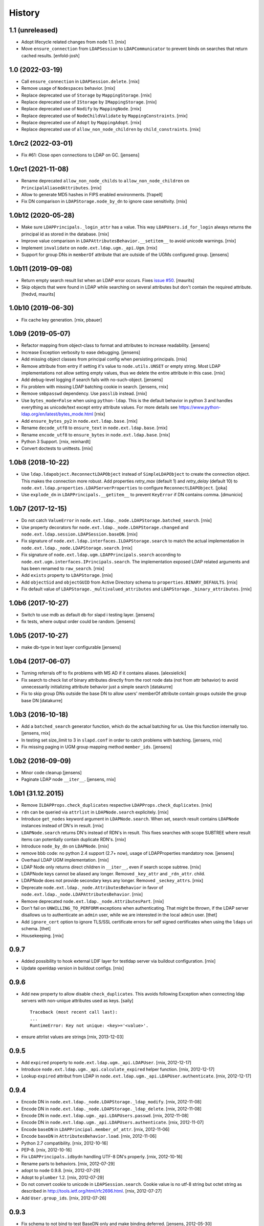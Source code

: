 History
=======

1.1 (unreleased)
----------------

- Adopt lifecycle related changes from ``node`` 1.1.
  [rnix]

- Move ``ensure_connection`` from ``LDAPSession`` to ``LDAPCommunicator`` to
  prevent binds on searches that return cached results.
  [enfold-josh]


1.0 (2022-03-19)
----------------

- Call ``ensure_connection`` in ``LDAPSession.delete``.
  [rnix]

- Remove usage of ``Nodespaces`` behavior.
  [rnix]

- Replace deprecated use of ``Storage`` by ``MappingStorage``.
  [rnix]

- Replace deprecated use of ``IStorage`` by ``IMappingStorage``.
  [rnix]

- Replace deprecated use of ``Nodify`` by ``MappingNode``.
  [rnix]

- Replace deprecated use of ``NodeChildValidate`` by ``MappingConstraints``.
  [rnix]

- Replace deprecated use of ``Adopt`` by ``MappingAdopt``.
  [rnix]

- Replace deprecated use of ``allow_non_node_children`` by ``child_constraints``.
  [rnix]


1.0rc2 (2022-03-01)
-------------------

- Fix #61: Close open connections to LDAP on GC.
  [jensens]


1.0rc1 (2021-11-08)
-------------------

- Rename deprecated ``allow_non_node_childs`` to ``allow_non_node_children``
  on ``PrincipalAliasedAttributes``.
  [rnix]

- Allow to generate MD5 hashes in FIPS enabled environments.
  [frapell]

- Fix DN comparison in ``LDAPStorage.node_by_dn`` to ignore case sensitivity.
  [rnix]


1.0b12 (2020-05-28)
-------------------

- Make sure ``LDAPPrincipals._login_attr`` has a value. This way
  ``LDAPUsers.id_for_login`` always returns the principal id as stored in the
  database.
  [rnix]

- Improve value comparison in ``LDAPAttributesBehavior.__setitem__`` to avoid
  unicode warnings.
  [rnix]

- Implement ``invalidate`` on ``node.ext.ldap.ugm._api.Ugm``.
  [rnix]

- Support for group DNs in ``memberOf`` attribute that are outside of the UGMs configured group.
  [jensens]


1.0b11 (2019-09-08)
-------------------

- Return empty search result list when an LDAP error occurs.
  Fixes `issue #50 <https://github.com/conestack/node.ext.ldap/issues/50>`_.
  [maurits]

- Skip objects that were found in LDAP while searching on several attributes but don't contain the required attribute.
  [fredvd, maurits]


1.0b10 (2019-06-30)
-------------------

- Fix cache key generation.
  [rnix, pbauer]


1.0b9 (2019-05-07)
------------------

- Refactor mapping from object-class to format and attributes to increase readability.
  [jensens]

- Increase Exception verbosity to ease debugging.
  [jensens]

- Add missing object classes from principal config when persisting principals.
  [rnix]

- Remove attribute from entry if setting it's value to ``node.utils.UNSET`` or
  empty string. Most LDAP implementations not allow setting empty values, thus
  we delete the entire attribute in this case.
  [rnix]

- Add debug-level logging if search fails with no-such-object.
  [jensens]

- Fix problem with missing LDAP batching cookie in search.
  [jensens, rnix]

- Remove ``smbpasswd`` dependency. Use ``passlib`` instead.
  [rnix]

- Use ``bytes_mode=False`` when using ``python-ldap``. This is the default
  behavior in python 3 and handles everything as unicode/text except
  entry attribute values.
  For more details see https://www.python-ldap.org/en/latest/bytes_mode.html
  [rnix]

- Add ``ensure_bytes_py2`` in ``node.ext.ldap.base``.
  [rnix]

- Rename ``decode_utf8`` to ``ensure_text`` in ``node.ext.ldap.base``.
  [rnix]

- Rename ``encode_utf8`` to ``ensure_bytes`` in ``node.ext.ldap.base``.
  [rnix]

- Python 3 Support.
  [rnix, reinhardt]

- Convert doctests to unittests.
  [rnix]


1.0b8 (2018-10-22)
------------------

- Use ``ldap.ldapobject.ReconnectLDAPObject`` instead of ``SimpleLDAPObject`` to create
  the connection object. This makes the connection more robust.
  Add properties `retry_max` (default 1) and `retry_delay` (default 10) to
  ``node.ext.ldap.properties.LDAPServerProperties`` to configure ``ReconnectLDAPObject``.
  [joka]

- Use ``explode_dn`` in ``LDAPPrincipals.__getitem__`` to prevent ``KeyError``
  if DN contains comma.
  [dmunicio]


1.0b7 (2017-12-15)
------------------

- Do not catch ``ValueError`` in
  ``node.ext.ldap._node.LDAPStorage.batched_search``.
  [rnix]

- Use property decorators for ``node.ext.ldap._node.LDAPStorage.changed``
  and ``node.ext.ldap.session.LDAPSession.baseDN``.
  [rnix]

- Fix signature of ``node.ext.ldap.interfaces.ILDAPStorage.search`` to match
  the actual implementation in ``node.ext.ldap._node.LDAPStorage.search``.
  [rnix]

- Fix signature of ``node.ext.ldap.ugm.LDAPPrincipals.search`` according to
  ``node.ext.ugm.interfaces.IPrincipals.search``. The implementation exposed
  LDAP related arguments and has been renamed to ``raw_search``.
  [rnix]

- Add ``exists`` property to ``LDAPStorage``.
  [rnix]

- Add ``objectSid`` and ``objectGUID`` from Active Directory schema to
  ``properties.BINARY_DEFAULTS``.
  [rnix]

- Fix default value of ``LDAPStorage._multivalued_attributes`` and
  ``LDAPStorage._binary_attributes``.
  [rnix]


1.0b6 (2017-10-27)
------------------

- Switch to use mdb as default db for slapd i testing layer.
  [jensens]

- fix tests, where output order could be random.
  [jensens]


1.0b5 (2017-10-27)
------------------

- make db-type in test layer configurable
  [jensens]


1.0b4 (2017-06-07)
------------------

- Turning referrals off to fix problems with MS AD if it contains aliases.
  [alexsielicki]

- Fix search to check list of binary attributes directly from the root node
  data (not from attr behavior) to avoid unnecessarily initializing attribute
  behavior just a simple search
  [datakurre]

- Fix to skip group DNs outside the base DN to allow users' memberOf
  attribute contain groups outside the group base DN
  [datakurre]


1.0b3 (2016-10-18)
------------------

- Add a ``batched_search`` generator function, which do the actual batching for us.
  Use this function internally too.
  [jensens, rnix]

- In testing set size_limit to 3 in ``slapd.conf`` in order to catch problems with batching.
  [jensens, rnix]

- Fix missing paging in UGM group mapping method ``member_ids``.
  [jensens]


1.0b2 (2016-09-09)
------------------

- Minor code cleanup
  [jensens]

- Paginate LDAP node ``__iter__``.
  [jensens, rnix]


1.0b1 (31.12.2015)
------------------

- Remove ``ILDAPProps.check_duplicates`` respective
  ``LDAPProps.check_duplicates``.
  [rnix]

- ``rdn`` can be queried via ``attrlist`` in ``LDAPNode.search`` explicitely.
  [rnix]

- Introduce ``get_nodes`` keyword argument in ``LDAPNode.search``. When set,
  search result contains ``LDAPNode`` instances instead of DN's in result.
  [rnix]

- ``LDAPNode.search`` returns DN's instead of RDN's in result. This fixes
  searches with scope SUBTREE where result items can potentially contain
  duplicate RDN's.
  [rnix]

- Introduce ``node_by_dn`` on ``LDAPNode``.
  [rnix]

- remove bbb code: no python 2.4 support (2.7+ now), usage of LDAPProperties
  mandatory now.
  [jensens]

- Overhaul LDAP UGM implementation.
  [rnix]

- LDAP Node only returns direct children in ``__iter__``, even if search
  scope subtree.
  [rnix]

- LDAPNode keys cannot be aliased any longer. Removed ``_key_attr`` and
  ``_rdn_attr``.
  child.

- LDAPNode does not provide secondary keys any longer. Removed
  ``_seckey_attrs``.
  [rnix]

- Deprecate ``node.ext.ldap._node.AttributesBehavior`` in favor of
  ``node.ext.ldap._node.LDAPAttributesBehavior``.
  [rnix]

- Remove deprecated ``node.ext.ldap._node.AttributesPart``.
  [rnix]

- Don't fail on ``UNWILLING_TO_PERFORM`` exceptions when authenticating. That
  might be thrown, if the LDAP server disallows us to authenticate an ``admin``
  user, while we are interested in the local ``admin`` user.
  [thet]

- Add ``ignore_cert`` option to ignore TLS/SSL certificate errors for self
  signed certificates when using the ``ldaps`` uri schema.
  [thet]

- Housekeeping.
  [rnix]


0.9.7
-----

- Added possibility to hook external LDIF layer for testldap server via
  buildout configuration.
  [rnix]

- Update openldap version in buildout configs.
  [rnix]


0.9.6
-----

- Add new property to allow disable ``check_duplicates``.
  This avoids following Exception when connecting ldap servers with
  non-unique attributes used as keys.  [saily]
  ::

    Traceback (most recent call last):
    ...
    RuntimeError: Key not unique: <key>='<value>'.

- ensure attrlist values are strings
  [rnix, 2013-12-03]


0.9.5
-----

- Add ``expired`` property to ``node.ext.ldap.ugm._api.LDAPUser``.
  [rnix, 2012-12-17]

- Introduce ``node.ext.ldap.ugm._api.calculate_expired`` helper function.
  [rnix, 2012-12-17]

- Lookup ``expired`` attribut from LDAP in
  ``node.ext.ldap.ugm._api.LDAPUser.authenticate``.
  [rnix, 2012-12-17]


0.9.4
-----

- Encode DN in ``node.ext.ldap._node.LDAPStorage._ldap_modify``.
  [rnix, 2012-11-08]

- Encode DN in ``node.ext.ldap._node.LDAPStorage._ldap_delete``.
  [rnix, 2012-11-08]

- Encode DN in ``node.ext.ldap.ugm._api.LDAPUsers.passwd``.
  [rnix, 2012-11-08]

- Encode DN in ``node.ext.ldap.ugm._api.LDAPUsers.authenticate``.
  [rnix, 2012-11-07]

- Encode ``baseDN`` in ``LDAPPrincipal.member_of_attr``.
  [rnix, 2012-11-06]

- Encode ``baseDN`` in ``AttributesBehavior.load``.
  [rnix, 2012-11-06]

- Python 2.7 compatibility.
  [rnix, 2012-10-16]

- PEP-8.
  [rnix, 2012-10-16]

- Fix ``LDAPPrincipals.idbydn`` handling UTF-8 DN's properly.
  [rnix, 2012-10-16]

- Rename parts to behaviors.
  [rnix, 2012-07-29]

- adopt to ``node`` 0.9.8.
  [rnix, 2012-07-29]

- Adopt to ``plumber`` 1.2.
  [rnix, 2012-07-29]

- Do not convert cookie to unicode in ``LDAPSession.search``. Cookie value is
  no utf-8 string but octet string as described in
  http://tools.ietf.org/html/rfc2696.html.
  [rnix, 2012-07-27]

- Add ``User.group_ids``.
  [rnix, 2012-07-26]


0.9.3
-----

- Fix schema to not bind to test BaseDN only and make binding deferred.
  [jensens, 2012-05-30]


0.9.2
-----

- Remove ``escape_queries`` property from
  ``node.ext.ldap.properties.LDAPProps``.
  [rnix, 2012-05-18]

- Use ``zope.interface.implementer`` instead of ``zope.interface.implements``.
  [rnix, 2012-05-18]

- Structural object class ``inetOrgPerson`` instead of ``account`` on posix
  users and groups related test LDIF's
  [rnix, 2012-04-23]

- session no longer magically decodes everything and prevents binary data from
  being fetched from ldap. LDAP-Node has semantic knowledge to determine binary
  data LDAP-Node converts all non binary data and all keys to unicode.
  [jensens, 2012-04-04]

- or_values and or_keys for finer control of filter criteria
  [iElectric, chaoflow, 2012-03-24]

- support paged searching
  [iElectric, chaoflow, 2012-03-24]


0.9.1
-----

- added is_multivalued to properties and modified node to use this list instead
  of the static list. prepare for binary attributes.
  [jensens, 2012-03-19]

- added schema_info to node.
  [jensens, 2012-03-19]

- ``shadowInactive`` defaults to ``0``.
  [rnix, 2012-03-06]

- Introduce ``expiresAttr`` and ``expiresUnit`` in principals config.
  Considered in ``Users.authenticate``.
  [rnix, 2012-02-11]

- Do not throw ``KeyError`` if secondary key set but attribute not found on
  entry. In case, skip entry.
  [rnix, 2012-02-10]

- Force unicode ids and keys in UGM API.
  [rnix, 2012-01-23]

- Add unicode support for filters.
  [rnix, 2012-01-23]

- Add ``LDAPUsers.id_for_login``.
  [rnix, 2012-01-18]

- Implement memberOf Support for openldap memberof overlay and AD memberOf
  behavior.
  [rnix, 2011-11-07]

- Add ``LDAPProps.escape_queries`` for ActiveDirectory.
  [rnix, 2011-11-06]

- Add group object class to member attribute mapping for ActiveDirectory.
  [rnix, 2011-11-06]

- Make testlayer and testldap more flexible for usage outside this package.
  [jensens, 2010-09-30]


0.9
---

- refactor form ``bda.ldap``.
  [rnix, chaoflow]


